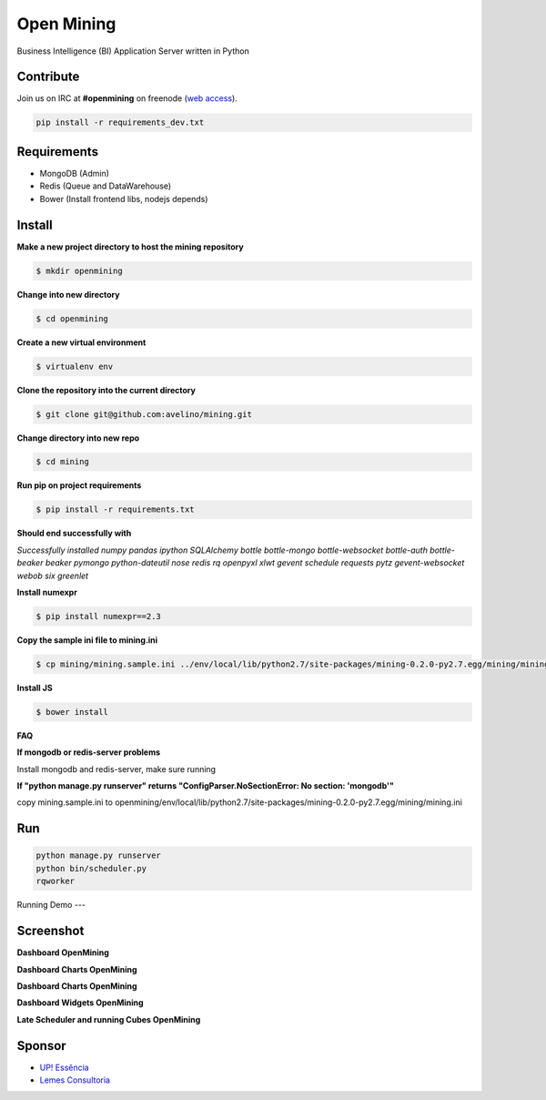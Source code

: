 Open Mining
===========

.. image:: https://raw.github.com/avelino/mining/master/mining/assets/image/openmining.io.png
    :alt: OpenMining

.. image:: https://travis-ci.org/avelino/mining.png?branch=master
    :target: https://travis-ci.org/avelino/mining
    :alt: Build Status - Travis CI

Business Intelligence (BI) Application Server written in Python 


Contribute
----------

Join us on IRC at **#openmining** on freenode (`web access <http://webchat.freenode.net/?channels=openmining>`_).

.. code:: bash

	pip install -r requirements_dev.txt


Requirements
------------

* MongoDB (Admin)
* Redis (Queue and DataWarehouse)
* Bower (Install frontend libs, nodejs depends)


Install
-------

**Make a new project directory to host the mining repository**

.. code:: bash

    $ mkdir openmining

**Change into new directory**

.. code:: bash

    $ cd openmining

**Create a new virtual environment**

.. code:: bash

    $ virtualenv env

**Clone the repository into the current directory**

.. code:: bash

    $ git clone git@github.com:avelino/mining.git

**Change directory into new repo**

.. code:: bash

    $ cd mining

**Run pip on project requirements**

.. code:: bash

    $ pip install -r requirements.txt

**Should end successfully with**

*Successfully installed numpy pandas ipython SQLAlchemy bottle bottle-mongo bottle-websocket bottle-auth bottle-beaker beaker pymongo python-dateutil nose redis rq openpyxl xlwt gevent schedule requests pytz gevent-websocket webob six greenlet*

**Install numexpr**

.. code:: bash

    $ pip install numexpr==2.3

**Copy the sample ini file to mining.ini**

.. code:: bash

    $ cp mining/mining.sample.ini ../env/local/lib/python2.7/site-packages/mining-0.2.0-py2.7.egg/mining/mining.ini

**Install JS**

.. code:: bash

    $ bower install

**FAQ**

**If mongodb or redis-server problems**

Install mongodb and redis-server, make sure running

**If "python manage.py runserver" returns "ConfigParser.NoSectionError: No section: 'mongodb'"**

copy mining.sample.ini to openmining/env/local/lib/python2.7/site-packages/mining-0.2.0-py2.7.egg/mining/mining.ini


Run
---

.. code:: bash

    python manage.py runserver
    python bin/scheduler.py
    rqworker

Running Demo
---

.. code:: bash
    python bin/demo/build_admin.py


Screenshot
----------

**Dashboard OpenMining**

.. image:: https://raw.github.com/avelino/mining/master/docs/docs/img/dashboard-openmining_new.png
    :alt: Dashboard OpenMining

**Dashboard Charts OpenMining**

.. image:: https://raw.github.com/avelino/mining/master/docs/docs/img/charts-openmining_new.png
    :alt: Dashboard Charts OpenMining

**Dashboard Charts OpenMining**

.. image:: https://raw.github.com/avelino/mining/master/docs/docs/img/charts2-openmining_new.png
    :alt: Dashboard Charts OpenMining

**Dashboard Widgets OpenMining**

.. image:: https://raw.github.com/avelino/mining/master/docs/docs/img/widgets-openmining_new.png
    :alt: Dashboard Widgets OpenMining

**Late Scheduler and running Cubes OpenMining**

.. image:: https://raw.github.com/avelino/mining/master/docs/docs/img/late-scheduler-openmining_new.png
    :alt: Late Scheduler and running Cubes OpenMining


Sponsor
-------

* `UP! Essência <http://www.upessencia.com.br/>`_
* `Lemes Consultoria <http://www.lemeconsultoria.com.br/>`_

